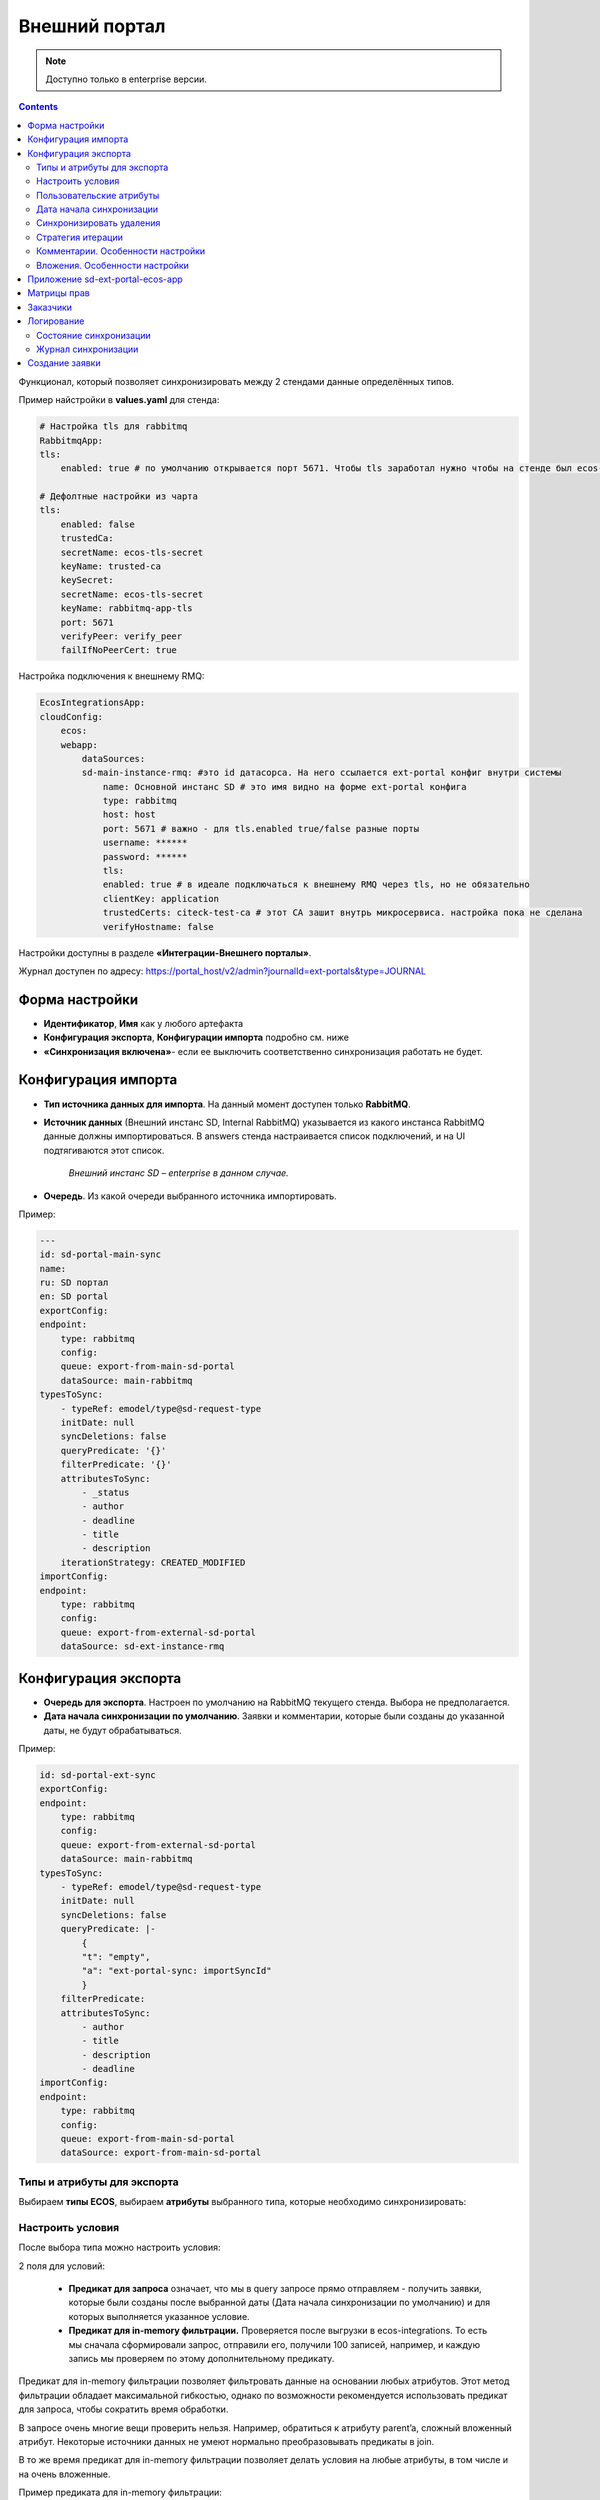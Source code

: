 Внешний портал
===============

.. _ext_portal:

.. note:: 

       Доступно только в enterprise версии.

.. contents::
   :depth: 3

Функционал, который позволяет синхронизировать между 2 стендами данные определённых типов. 

.. image:: _static/external_portal/25.png
    :width: 600
    :align: center

Пример найстройки в **values.yaml** для стенда:

.. code-block:: yaml

    # Настройка tls для rabbitmq
    RabbitmqApp:
    tls:
        enabled: true # по умолчанию открывается порт 5671. Чтобы tls заработал нужно чтобы на стенде был ecos-tls-secret
    
    # Дефолтные настройки из чарта
    tls:
        enabled: false
        trustedCa:
        secretName: ecos-tls-secret
        keyName: trusted-ca
        keySecret:
        secretName: ecos-tls-secret
        keyName: rabbitmq-app-tls
        port: 5671
        verifyPeer: verify_peer
        failIfNoPeerCert: true

Настройка подключения к внешнему RMQ:

.. code-block::

    EcosIntegrationsApp:
    cloudConfig:
        ecos:
        webapp:
            dataSources:
            sd-main-instance-rmq: #это id датасорса. На него ссылается ext-portal конфиг внутри системы
                name: Основной инстанс SD # это имя видно на форме ext-portal конфига
                type: rabbitmq
                host: host
                port: 5671 # важно - для tls.enabled true/false разные порты
                username: ******
                password: ******
                tls:
                enabled: true # в идеале подключаться к внешнему RMQ через tls, но не обязательно
                clientKey: application
                trustedCerts: citeck-test-ca # этот CA зашит внутрь микросервиса. настройка пока не сделана
                verifyHostname: false

Настройки доступны в разделе **«Интеграции-Внешнего порталы»**.

Журнал доступен по адресу: https://portal_host/v2/admin?journalId=ext-portals&type=JOURNAL  

.. image:: _static/external_portal/01.png
    :width: 700
    :align: center

Форма настройки
----------------

.. image:: _static/external_portal/02.png
    :width: 600
    :align: center

* **Идентификатор**, **Имя** как у любого артефакта
* **Конфигурация экспорта**, **Конфигурации импорта** подробно см. ниже
* **«Синхронизация включена»**- если ее выключить соответственно синхронизация работать не будет.

Конфигурация импорта
---------------------

.. image:: _static/external_portal/03.png
    :width: 600
    :align: center

* **Тип источника данных для импорта**. На данный момент доступен только **RabbitMQ**. 
* **Источник данных** (Внешний инстанс SD, Internal RabbitMQ) указывается из какого инстанса RabbitMQ данные должны импортироваться. В answers стенда настраивается список подключений, и на UI подтягиваются этот список.

    *Внешний инстанс SD – enterprise в данном случае.*

* **Очередь**. Из какой очереди выбранного источника импортировать.

Пример:

.. code-block:: yaml

    ---
    id: sd-portal-main-sync
    name:
    ru: SD портал
    en: SD portal
    exportConfig:
    endpoint:
        type: rabbitmq
        config:
        queue: export-from-main-sd-portal 
        dataSource: main-rabbitmq
    typesToSync:
        - typeRef: emodel/type@sd-request-type
        initDate: null
        syncDeletions: false
        queryPredicate: '{}'
        filterPredicate: '{}' 
        attributesToSync:
            - _status
            - author
            - deadline
            - title
            - description
        iterationStrategy: CREATED_MODIFIED
    importConfig:
    endpoint:
        type: rabbitmq
        config:
        queue: export-from-external-sd-portal 
        dataSource: sd-ext-instance-rmq

Конфигурация экспорта 
-----------------------

.. image:: _static/external_portal/04.png
    :width: 600
    :align: center

* **Очередь для экспорта**. Настроен по умолчанию на RabbitMQ текущего стенда. Выбора не предполагается.
* **Дата начала синхронизации по умолчанию**. Заявки и комментарии, которые были созданы до указанной даты, не будут обрабатываться.

Пример:

.. code-block:: yaml

    id: sd-portal-ext-sync
    exportConfig:
    endpoint:
        type: rabbitmq
        config:
        queue: export-from-external-sd-portal 
        dataSource: main-rabbitmq
    typesToSync:
        - typeRef: emodel/type@sd-request-type 
        initDate: null
        syncDeletions: false
        queryPredicate: |-
            {
            "t": "empty",
            "a": "ext-portal-sync: importSyncId"
            }
        filterPredicate:
        attributesToSync:
            - author
            - title
            - description
            - deadline
    importConfig:
    endpoint:
        type: rabbitmq
        config:
        queue: export-from-main-sd-portal 
        dataSource: export-from-main-sd-portal 

Типы и атрибуты для экспорта
~~~~~~~~~~~~~~~~~~~~~~~~~~~~~~

Выбираем **типы ECOS**, выбираем **атрибуты** выбранного типа, которые необходимо синхронизировать:

.. image:: _static/external_portal/05.png
    :width: 600
    :align: center

Настроить условия
~~~~~~~~~~~~~~~~~~

После выбора типа можно настроить условия: 

.. image:: _static/external_portal/06.png
    :width: 500
    :align: center

2 поля для условий:

    -	**Предикат для запроса** означает, что мы в query запросе прямо отправляем - получить заявки, которые были созданы после выбранной даты (Дата начала синхронизации по умолчанию) и для которых выполняется указанное условие. 
    -	**Предикат для in-memory фильтрации.** Проверяется после выгрузки в ecos-integrations. То есть мы сначала сформировали запрос, отправили его, получили 100 записей, например, и каждую запись мы проверяем по этому дополнительному предикату. 

Предикат для in-memory фильтрации позволяет фильтровать данные на основании любых атрибутов. Этот метод фильтрации обладает максимальной гибкостью, однако по возможности рекомендуется использовать предикат для запроса, чтобы сократить время обработки.

В запросе очень многие вещи проверить нельзя. Например, обратиться к атрибуту parent’a, сложный вложенный атрибут. Некоторые источники данных не умеют нормально преобразовывать предикаты в join.

В то же время предикат для in-memory фильтрации позволяет делать условия на любые атрибуты, в том числе и на очень вложенные.

Пример предиката для in-memory фильтрации:

.. image:: _static/external_portal/07.png
    :width: 500
    :align: center

То есть перед тем, как отправить поисковый запрос со списком атрибутов для загрузки из предиката для in-memory фильтрации вытягиваются все атрибуты, которые необходимы для проверки условий. Соответственно, их дополнительно настраивать не нужно.

В  предикате для **in-memory фильтрации** указываем необходимый атрибут и в момент отправки запроса он будет также вытянут, а потом проверен.

Перечисляем **атрибуты** из модели, которые дальше обрабатываются в зависимости от их типа.

Атрибуты **простые** (текст, число, булево) загружаются из целевого источника данных, который определяется по типу, и отправляются в RabbitMQ.

Для более сложных, например, ассоциаций:
    -	Если **Target-ассоциация**, так выгружается ссылка; 
    -	Если **Child-ассоциация**, то работает дополнительная логика, которая позволяет вытягивать все атрибуты, которые заданы у типа дочерней сущности, попадают в выгрузку,  и сами сущности дочерние так же попадают в выгрузку. Если мы в списке атрибутов это укажем.

Как альтернативный вариант можно не указывать атрибуты с дочерними сущностями, а отдельный строкой **в типах для экспорта** показать, что необходимо выгрузить сущности и выгрузить их parent.
Так, например, сделано для **вложения**.

То есть вложение крепятся по docs:document (дочерняя ассоциация) и выгружаются как отдельный тип.

.. image:: _static/external_portal/08.png
    :width: 600
    :align: center

Пользовательские атрибуты
~~~~~~~~~~~~~~~~~~~~~~~~~~

Возможность настроить что-то сложное.

.. image:: _static/external_portal/09.png
    :width: 500
    :align: center

* **Ключ** - под каким алиасом результат будет загружен в RabbitMQ и, соответственно, на другой стенд.
* **Значение** – то, что нужно загрузить.

Для частных случаев. Дополнительная логика не используется, всё, что написано загружается и отправляется.

Дата начала синхронизации
~~~~~~~~~~~~~~~~~~~~~~~~~~

**Дата начала синхронизации** – настройка аналогична Дата начала синхронизации по умолчанию для конкретного типа. 

Если не указана, то используется **Дата начала синхронизации по умолчанию**.

Если **Дата начала синхронизации по умолчанию** и **Дата начала синхронизации** не указаны, то обрабатываются все записи. 

Синхронизировать удаления 
~~~~~~~~~~~~~~~~~~~~~~~~~~

Если запись удаляется на текущем инстансе ECOS, то она так же будет удалена и на внешнем портале.

Стратегия итерации
~~~~~~~~~~~~~~~~~~~~

Стратегия итерации записей определяет последовательность обработки записей.

    * **CREATED** – записи обрабатываются только по дате создания. Изменённые записи после первоначальной синхронизации не обрабатываются повторно.
    * **CREATED_MODIFIED** – записи обрабатываются сначала по дате создания, затем по дате изменения. Универсальная стратегия, которая гарантирует обработку всех записей в порядке их создания. Записи могут быть пересинхронизированы дважды (сначала по дате создания, затем по дате изменения).
    * **MODIFIED** – записи обрабатываются только по дате изменения. Все записи обрабатываются, но порядок создания не учитывается.

Комментарии. Особенности настройки
~~~~~~~~~~~~~~~~~~~~~~~~~~~~~~~~~~~~~~~~

.. image:: _static/external_portal/10.png
    :width: 600
    :align: center

Комментарии выгружаются с условием, что **importSyncId** отсутствует:

.. image:: _static/external_portal/11.png
    :width: 500
    :align: center

**importSyncId** проставляется, когда у нас синхронизированные данные приходит извне. То есть когда выгружаются с одного стенда на другой, то на другом внешнем стенде **importSyncId** будет заполнен идентификатором синхронизации *sd-portal-main-sync*.

Такое условие гарантирует, что в выгрузку с текущего стенда на внешний портал попадут только те комментарии, которые были созданы именно здесь и не импортированы извне. И на другом портале то же самое условие, которое гарантирует, что комментарии один и тот же не будет синхронизироваться до бесконечности.

Настроен **предикат для in-memory фильтрации**. Проверяются тип записи (sd-request-type), к которой комментарий добавлен:

.. code-block::

    {
      "t": "eq",
      "a": "record._type?localId", 
      "v": "sd-request-type"
    },

и проверяется, что тэг комментария не внутренний: 

.. code-block::

    {
      "t": "not-contains",
      "a": "tags[].type",
      "v": "INTERNAL"
    }

то есть внутренний комментарий не выгружается.

Стратегия **CREATED_MODIFIED**: при создании комментарий будет прокинут на внешний сервер, и если будет отредактирован, то так же. 

Вложения. Особенности настройки
~~~~~~~~~~~~~~~~~~~~~~~~~~~~~~~~

Для атрибута Содержимое особая логика.

.. image:: _static/external_portal/12.png
    :width: 600
    :align: center

Содержимое в исходном поисковом запросе не запрашивается, чтобы не было out of memory ошибок в ecos-model.
Потом данные фильтруются следующими запросами:

.. image:: _static/external_portal/13.png
    :width: 500
    :align: center

Сначала первым фильтром в поиске, потом вторым фильтром после загрузки.
Когда все фильтры пройдены подгружается содержимое. На данный момент base64. И отправляется в RabbitMQ на экспорт.

Приложение sd-ext-portal-ecos-app
----------------------------------

Меню и прочие артефакты определены в **Приложениях ECOS** для sd-ext-portal-ecos-app: 

.. image:: _static/external_portal/14.png
    :width: 700
    :align: center

Матрицы прав
-------------

Важная особенность – добавлены следующие матрицы прав:

.. image:: _static/external_portal/15.png
    :width: 700
    :align: center

Настройка базового типа:

.. image:: _static/external_portal/16.png
    :width: 500
    :align: center

У базового типа настроено, что администраторы могут записывать всё, все прочие только читать. 

В рамках задачи по внешним порталам была добавлена возможность определять права для ролей, который не заданы в типе данных. Такие роли начинаются на **ROLE_**

В типе данных они могут быть не заданы, но они проверяются у пользователя в списке authorities.

Если мы запросим authorities - все authority, которые начинаются на **ROLE_**, они в запросе получения ролей пользователя вернутся.

.. image:: _static/external_portal/17.png
    :width: 300
    :align: center

Такие неявные глобальные роли, на которые теперь можно настраивать права. Самый базовый тип не менялся.

Администратор может редактировать то, для чего не настроена своя матрица. 

То есть матрица на базовый тип используется, если не найдена другая матрица для конкретного типа.

Если у нас настроена матрица для SD заявки, то используется она, и матрица для базового типа не используется. 

Список заказчиков виден технологу, и  пользователям, которые добавлены в карточке заказчика. Редактирование их происходит на основном стенде.

В матрице есть 3 роли:

    -	Инициатор;
    -	Support организации, который  определяется в карточке заказчика (client);
    -	Технолог citeck определяется по группе 

Заказчики
---------
 
В Заказчике появились группы. Просмотр и редактирование Заказчика доступны только на основном стенде в журнале https://host/v2/journals?journalId=sd-clients-journal 

.. image:: _static/external_portal/18.png
    :width: 700
    :align: center
 
Пользователей лучше убрать и использовать группы, т.к. при добавлении пользователя в группу будет производиться динамическое изменение прав. 

.. image:: _static/external_portal/19.png
    :width: 600
    :align: center

Логирование
-------------

Ошибки импорта, экспорта доступны в логах микросервиса интеграции, в журналах **Состояние синхронизации**, **Журнал синхронизации**.

Состояние синхронизации
~~~~~~~~~~~~~~~~~~~~~~~~~

**Состояния синхронизации** определяют то, в каком сейчас состоянии находится синхронизация.

.. image:: _static/external_portal/20.png
    :width: 700
    :align: center

Состояния настроены для следующих типов:

    -	**sd-request-type** - Заявка
    -	**ecos-comment** - Комментарий
    -	**attachment**- Содержание

Работает через ECOS Camel, такой же функционал как для миграции данных.

* **Владелец состояния** - настройка Service desk portal
* **Идентификатор** содержит  в себе префикс Camel. Например:

*camel:ecos-records-sync-consumer:ext-portal-sd-portal-ext-sync-attachment*, где

    -	**ecos-records-sync-consumer**  - consumer синхронизации 
    -	**ext-portal-sd-portal-ext-sync** – id синхронизации
    -	**attachment** – идентификатор типа

Если настроек для типа несколько, то добавляется индекс. 

В таком случае важен порядок в массиве **typesToSync**:

.. image:: _static/external_portal/21.png
    :width: 500
    :align: center

Конфигурация:

.. image:: _static/external_portal/22.png
    :width: 500
    :align: center

-	**Status** – статусы синхронизации. RUNNING, если ERROR то выдается текст ошибки.
-	**initDate** – дата начала синхронизации. Заносится в state и остается константой до тез пор, пока state не убьется или дата не будет изменена вручную. Изменение даты синхронизации в настройках портала не меняет initDate. 
-	**lastCreated** – дата последней созданной записи.
-	**syncStartedAt** – когда запустилась синхронизация.
-	**strategyStates** – состояния по стратегии. (CREATED, MODIFIED, CREATED_MODIFIED). Если CREATED_MODIFIED, то 2. Если CREATED, MODIFIED, то 1.
-	**processedCount** – сколько записей обработано
-	**initialSyncCompletedAt** – дата синхронизации всех записей и ожидания новых. Если не задан, то синхронизация не закончилась. 

Журнал синхронизации
~~~~~~~~~~~~~~~~~~~~~

В журнале хранится информация о получаемых данных.

.. image:: _static/external_portal/23.png
    :width: 700
    :align: center

В случае ошибки содержит подробную информация о ней.

.. image:: _static/external_portal/24.png
    :width: 500
    :align: center

Создание заявки
----------------

Доступны следующие варианты:

    -	на внешнем портале;
    -	через почту – заявки создаются на основном портале, потом экспортируются внешний портал;
    -	на основном портале, потом экспортируются внешний портал.

Номер присваивается на основном портале. И возвращается статус.

См. пользовательское описание :ref:`портала технической поддержки<portal_sd>`